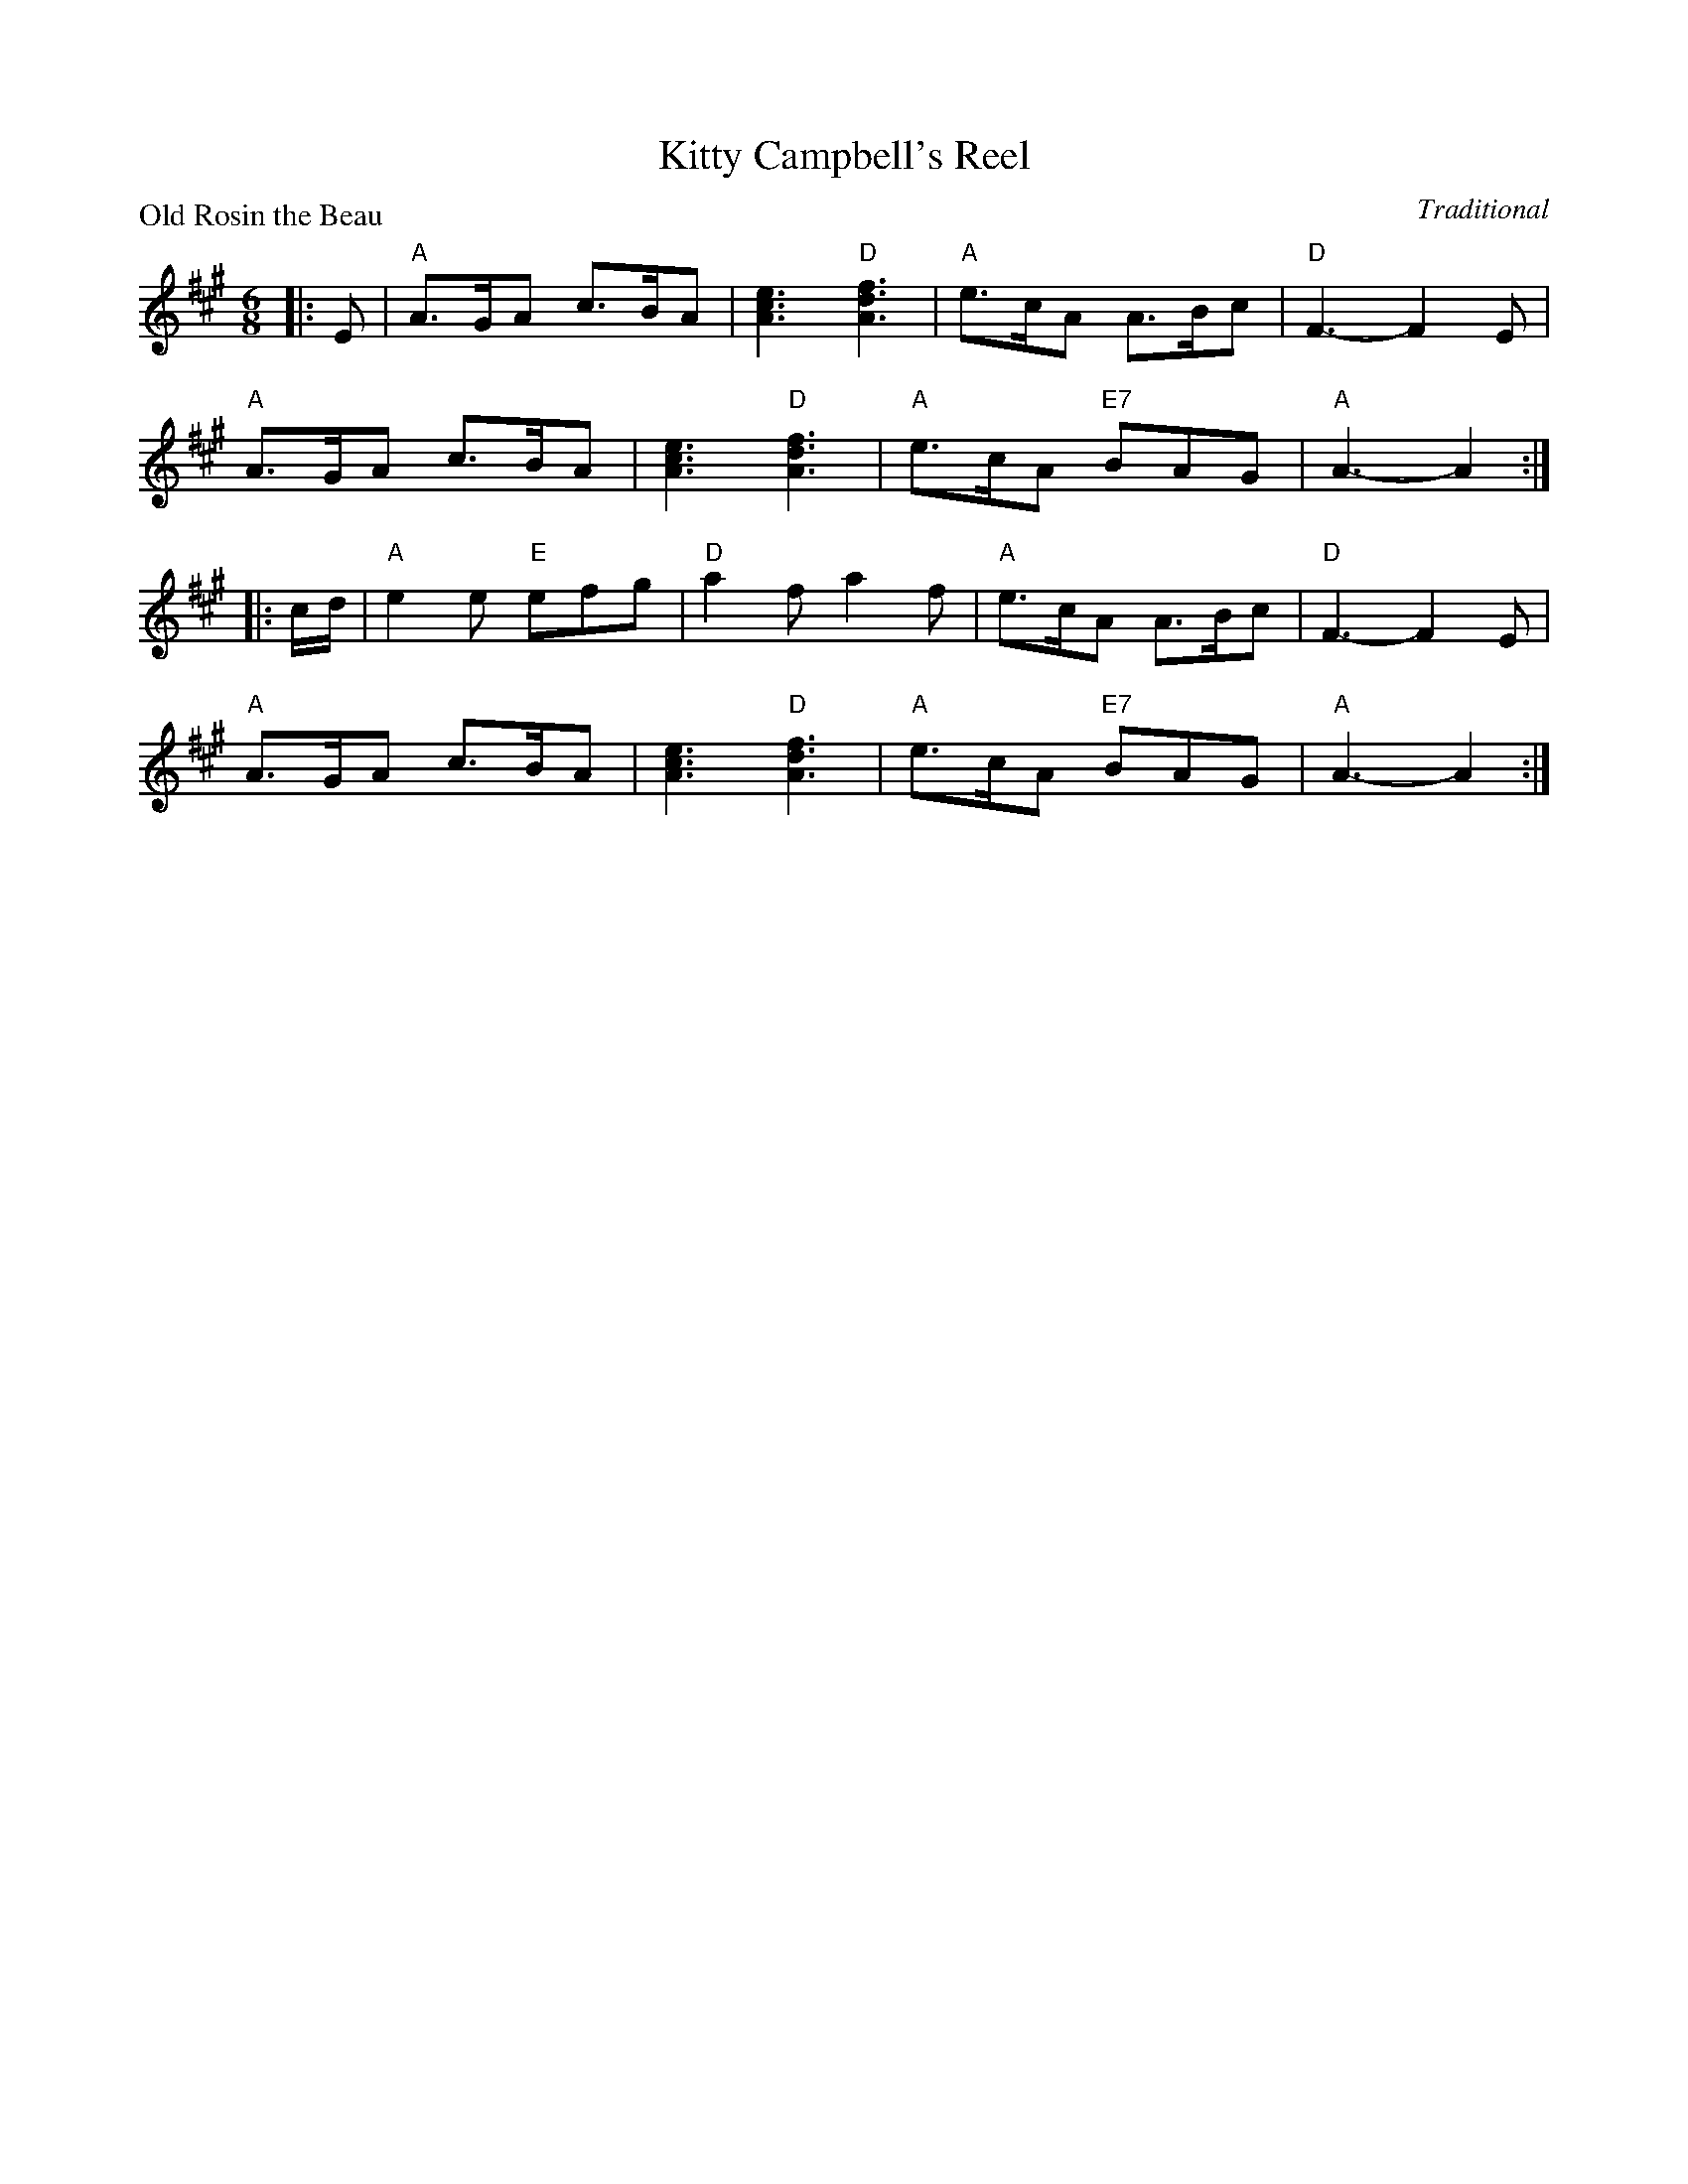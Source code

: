 X:99019
T:Kitty Campbell's Reel
P:Old Rosin the Beau
C:Traditional
R:Jig (8x32)
B:RSCDS Gr-19
Z:Anselm Lingnau <anselm@strathspey.org>
M:6/8
L:1/8
K:A
|:E|"A"A>GA c>BA|[e3c3A3] "D"[f3d3A3]|"A"e>cA A>Bc|"D"F3-F2 E|
    "A"A>GA c>BA|[e3c3A3] "D"[f3d3A3]|"A"e>cA "E7"BAG|"A"A3-A2:|
|:c/d/|"A"e2e "E"efg|"D"a2f a2f|"A"e>cA A>Bc|"D"F3-F2 E|
       "A"A>GA c>BA|[e3c3A3] "D"[f3d3A3]|"A"e>cA "E7"BAG|"A"A3-A2:|
